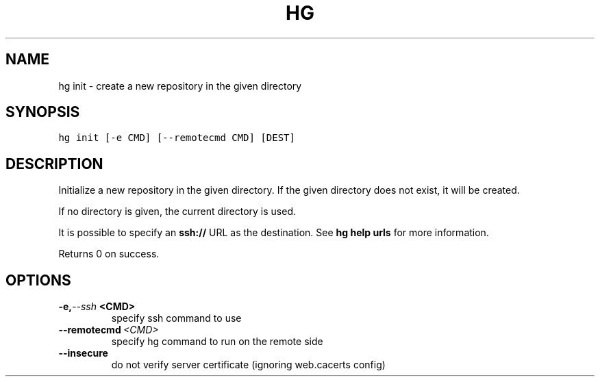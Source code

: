 .TH HG INIT  "" "" ""
.SH NAME
hg init \- create a new repository in the given directory
.\" Man page generated from reStructuredText.
.
.SH SYNOPSIS
.sp
.nf
.ft C
hg init [\-e CMD] [\-\-remotecmd CMD] [DEST]
.ft P
.fi
.SH DESCRIPTION
.sp
Initialize a new repository in the given directory. If the given
directory does not exist, it will be created.
.sp
If no directory is given, the current directory is used.
.sp
It is possible to specify an \fBssh://\fP URL as the destination.
See \%\fBhg help urls\fP\: for more information.
.sp
Returns 0 on success.
.SH OPTIONS
.INDENT 0.0
.TP
.BI \-e,  \-\-ssh \ <CMD>
.
specify ssh command to use
.TP
.BI \-\-remotecmd \ <CMD>
.
specify hg command to run on the remote side
.TP
.B \-\-insecure
.
do not verify server certificate (ignoring web.cacerts config)
.UNINDENT
.\" Generated by docutils manpage writer.
.\" 
.
